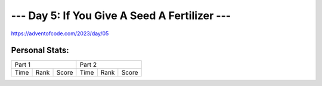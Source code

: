 **************************
--- Day 5: If You Give A Seed A Fertilizer ---
**************************
`<https://adventofcode.com/2023/day/05>`_


Personal Stats:
###############


========  ====  =====  ========  ====  =====
Part 1                 Part 2       
---------------------  ---------------------
Time      Rank  Score  Time      Rank  Score
========  ====  =====  ========  ====  =====

========  ====  =====  ========  ====  =====